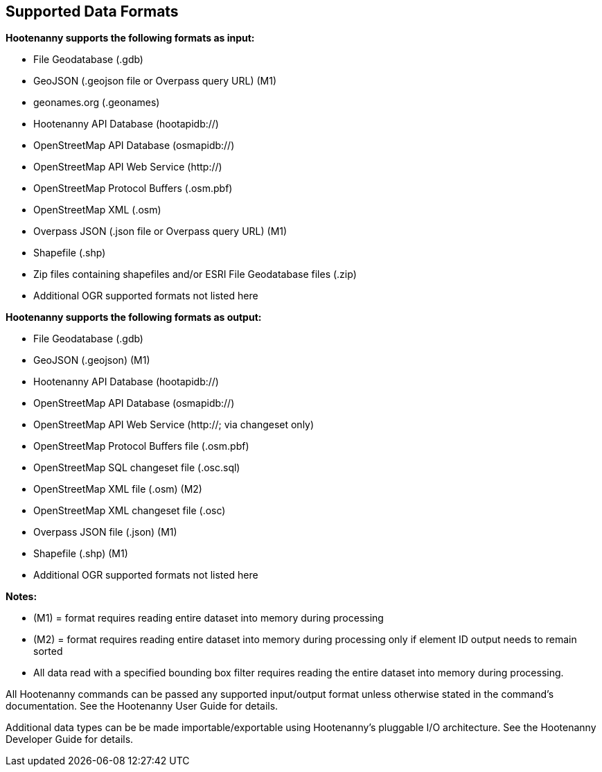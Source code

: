 
[[SupportedDataFormats]]
== Supported Data Formats

**Hootenanny supports the following formats as input:**

* File Geodatabase (.gdb)
* GeoJSON (.geojson file or Overpass query URL) (M1)
* geonames.org (.geonames)
* Hootenanny API Database (hootapidb://)
* OpenStreetMap API Database (osmapidb://)
* OpenStreetMap API Web Service (http://)
* OpenStreetMap Protocol Buffers (.osm.pbf)
* OpenStreetMap XML (.osm)
* Overpass JSON (.json file or Overpass query URL) (M1)
* Shapefile (.shp)
* Zip files containing shapefiles and/or ESRI File Geodatabase files (.zip)
* Additional OGR supported formats not listed here

**Hootenanny supports the following formats as output:**

* File Geodatabase (.gdb)
* GeoJSON (.geojson) (M1)
* Hootenanny API Database (hootapidb://)
* OpenStreetMap API Database (osmapidb://)
* OpenStreetMap API Web Service (http://; via changeset only)
* OpenStreetMap Protocol Buffers file (.osm.pbf)
* OpenStreetMap SQL changeset file (.osc.sql)
* OpenStreetMap XML file (.osm) (M2)
* OpenStreetMap XML changeset file (.osc)
* Overpass JSON file (.json) (M1)
* Shapefile (.shp) (M1)
* Additional OGR supported formats not listed here

**Notes:**

* (M1) = format requires reading entire dataset into memory during processing
* (M2) = format requires reading entire dataset into memory during processing only if element ID output needs to remain sorted
* All data read with a specified bounding box filter requires reading the entire dataset into memory during processing.

All Hootenanny commands can be passed any supported input/output format unless otherwise stated in the command's documentation. See the Hootenanny User Guide for details.

Additional data types can be be made importable/exportable using Hootenanny's pluggable I/O architecture.  See the Hootenanny Developer Guide for details.
